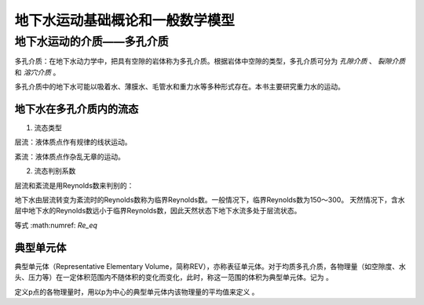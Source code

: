 地下水运动基础概论和一般数学模型
=====================================

地下水运动的介质——多孔介质
-------------------------------

多孔介质：在地下水动力学中，把具有空隙的岩体称为多孔介质。根据岩体中空隙的类型，多孔介质可分为 *孔隙介质* 、 *裂隙介质* 和 *溶穴介质* 。

多孔介质中的地下水可能以吸着水、薄膜水、毛管水和重力水等多种形式存在。本书主要研究重力水的运动。

地下水在多孔介质内的流态
^^^^^^^^^^^^^^^^^^^^^^^^^^^^^

1. 流态类型

层流：液体质点作有规律的线状运动。

紊流：液体质点作杂乱无章的运动。

2. 流态判别系数

层流和紊流是用Reynolds数来判别的：

.. math:: Re = \frac{vd}{v}
   :label: Re_eq

地下水由层流转变为紊流时的Reynolds数称为临界Reynolds数。一般情况下，临界Reynolds数为150～300。
天然情况下，含水层中地下水的Reynolds数远小于临界Reynolds数，因此天然状态下地下水流多处于层流状态。

等式 :math:numref: `Re_eq`


典型单元体
^^^^^^^^^^^^^^^^

典型单元体（Representative Elementary Volume，简称REV），亦称表征单元体。对于均质多孔介质，各物理量（如空隙度、水头、压力等）在一定体积范围内不随体积的变化而变化，此时，称这一范围的体积为典型单元体。记为      。

定义p点的各物理量时，用以p为中心的典型单元体内该物理量的平均值来定义 。

